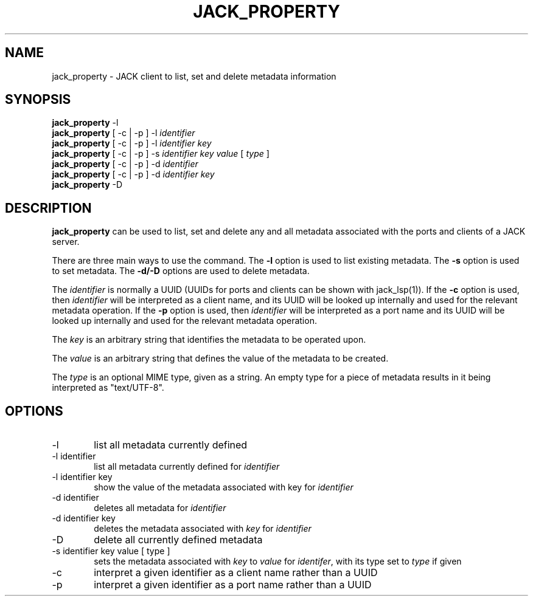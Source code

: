 .TH JACK_PROPERTY "1" "October 2020" "1.9.14"
.SH NAME
jack_property \- JACK client to list, set and delete metadata information
.SH SYNOPSIS
\fBjack_property\fR -l
.br
\fBjack_property\fR [ -c | -p ] -l \fIidentifier\fR 
.br
\fBjack_property\fR [ -c | -p ] -l \fIidentifier\fR \fIkey\fR
.br
\fBjack_property\fR [ -c | -p ] -s \fIidentifier\fR \fIkey\fR \fIvalue\fR [ \fItype\fR ]
.br
\fBjack_property\fR [ -c | -p ] -d \fIidentifier\fR 
.br
\fBjack_property\fR [ -c | -p ] -d \fIidentifier\fR \fIkey\fR
.br
\fBjack_property\fR -D 
.SH DESCRIPTION
\fBjack_property\fR can be used to list, set and delete any and all metadata associated with the ports
and clients of a JACK server.
.P
There are three main ways to use the command. The \fB-l\fR option is used to list existing metadata. The \fB-s\fR option is used
to set metadata. The \fB-d/-D\fR options are used to delete metadata.
.P
The \fIidentifier\fR is normally a UUID (UUIDs for ports and clients can be shown with jack_lsp(1)). If the \fB-c\fR option is used, then \fIidentifier\fR will
be interpreted as a client name, and its UUID will be looked up internally and used for the relevant metadata operation. If the \fB-p\fR option is used, then \fIidentifier\fR will
be interpreted as a port name and its UUID  will be looked up internally and used for the relevant metadata operation.
.P
The \fIkey\fR is an arbitrary string that identifies the metadata to be operated upon.
.P
The \fIvalue\fR is an arbitrary string that defines the value of the metadata to be created.
.P
The \fItype\fR is an optional MIME type, given as a string. An empty type for a piece of metadata results in it being interpreted as "text/UTF-8". 
.SH OPTIONS
.TP 6
-l
list all metadata currently defined
.TP
-l identifier
list all metadata currently defined for \fIidentifier\fR
.TP
-l identifier key
show the value of the metadata associated with key for \fIidentifier\fR
.TP
-d identifier
deletes all metadata for \fIidentifier\fR
.TP
-d identifier key
deletes the metadata associated with \fIkey\fR for \fIidentifier\fR
.TP
-D
delete all currently defined metadata
.TP
-s identifier key value [ type ]
sets the metadata associated with \fIkey\fR to \fIvalue\fR for \fIidentifer\fR, with its type set to \fItype\fR if given
.TP
-c 
interpret a given identifier as a client name rather than a UUID
.TP 
-p
interpret a given identifier as a port name rather than a UUID




